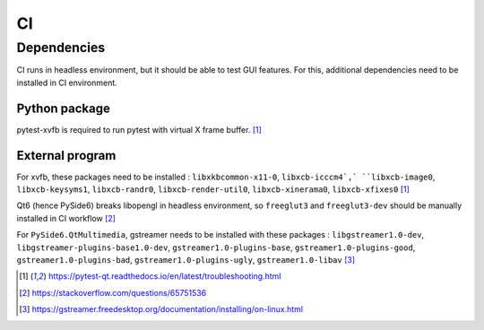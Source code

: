 ==
CI
==

Dependencies
============

CI runs in headless environment, but it should be able to test GUI features.
For this, additional dependencies need to be installed in CI environment.

Python package
--------------

pytest-xvfb is required to run pytest with virtual X frame buffer. [1]_

External program
----------------

For xvfb, these packages need to be installed : ``libxkbcommon-x11-0``,
``libxcb-icccm4`,` ``libxcb-image0``, ``libxcb-keysyms1``, ``libxcb-randr0``,
``libxcb-render-util0``, ``libxcb-xinerama0``, ``libxcb-xfixes0`` [1]_

Qt6 (hence PySide6) breaks libopengl in headless environment, so ``freeglut3``
and ``freeglut3-dev`` should be manually installed in CI workflow [2]_

For ``PySide6.QtMultimedia``, gstreamer needs to be installed with these
packages : ``libgstreamer1.0-dev``, ``libgstreamer-plugins-base1.0-dev``,
``gstreamer1.0-plugins-base``, ``gstreamer1.0-plugins-good``,
``gstreamer1.0-plugins-bad``, ``gstreamer1.0-plugins-ugly``,
``gstreamer1.0-libav`` [3]_

.. [1] https://pytest-qt.readthedocs.io/en/latest/troubleshooting.html

.. [2] https://stackoverflow.com/questions/65751536

.. [3] https://gstreamer.freedesktop.org/documentation/installing/on-linux.html

